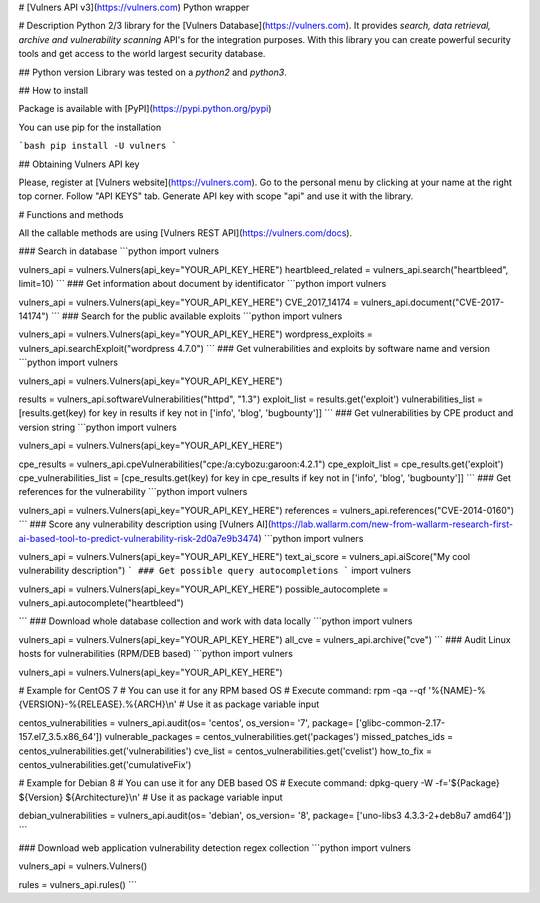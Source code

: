# [Vulners API v3](https://vulners.com) Python wrapper


# Description
Python 2/3 library for the [Vulners Database](https://vulners.com).
It provides *search, data retrieval, archive and vulnerability scanning* API's for the integration purposes.
With this library you can create powerful security tools and get access to the world largest security database.

## Python version
Library was tested on a *python2* and *python3*.

## How to install

Package is available with [PyPI](https://pypi.python.org/pypi) 

You can use pip for the installation

```bash
pip install -U vulners
```

## Obtaining Vulners API key

Please, register at [Vulners website](https://vulners.com).
Go to the personal menu by clicking at your name at the right top corner.
Follow "API KEYS" tab.
Generate API key with scope "api" and use it with the library.

# Functions and methods

All the callable methods are using [Vulners REST API](https://vulners.com/docs).

### Search in database
```python
import vulners

vulners_api = vulners.Vulners(api_key="YOUR_API_KEY_HERE")
heartbleed_related = vulners_api.search("heartbleed", limit=10)
```
### Get information about document by identificator
```python
import vulners

vulners_api = vulners.Vulners(api_key="YOUR_API_KEY_HERE")
CVE_2017_14174 = vulners_api.document("CVE-2017-14174")
```
### Search for the public available exploits
```python
import vulners

vulners_api = vulners.Vulners(api_key="YOUR_API_KEY_HERE")
wordpress_exploits = vulners_api.searchExploit("wordpress 4.7.0")
```
### Get vulnerabilities and exploits by software name and version
```python
import vulners

vulners_api = vulners.Vulners(api_key="YOUR_API_KEY_HERE")

results = vulners_api.softwareVulnerabilities("httpd", "1.3")
exploit_list = results.get('exploit')
vulnerabilities_list = [results.get(key) for key in results if key not in ['info', 'blog', 'bugbounty']]
```
### Get vulnerabilities by CPE product and version string
```python
import vulners

vulners_api = vulners.Vulners(api_key="YOUR_API_KEY_HERE")

cpe_results = vulners_api.cpeVulnerabilities("cpe:/a:cybozu:garoon:4.2.1")
cpe_exploit_list = cpe_results.get('exploit')
cpe_vulnerabilities_list = [cpe_results.get(key) for key in cpe_results if key not in ['info', 'blog', 'bugbounty']]
```
### Get references for the vulnerability
```python
import vulners

vulners_api = vulners.Vulners(api_key="YOUR_API_KEY_HERE")
references = vulners_api.references("CVE-2014-0160")
```
### Score any vulnerability description using [Vulners AI](https://lab.wallarm.com/new-from-wallarm-research-first-ai-based-tool-to-predict-vulnerability-risk-2d0a7e9b3474)
```python
import vulners

vulners_api = vulners.Vulners(api_key="YOUR_API_KEY_HERE")
text_ai_score = vulners_api.aiScore("My cool vulnerability description")
```
### Get possible query autocompletions
```
import vulners

vulners_api = vulners.Vulners(api_key="YOUR_API_KEY_HERE")
possible_autocomplete = vulners_api.autocomplete("heartbleed")

```
### Download whole database collection and work with data locally
```python
import vulners

vulners_api = vulners.Vulners(api_key="YOUR_API_KEY_HERE")
all_cve = vulners_api.archive("cve")
```
### Audit Linux hosts for vulnerabilities (RPM/DEB based)
```python
import vulners

vulners_api = vulners.Vulners(api_key="YOUR_API_KEY_HERE")

# Example for CentOS 7
# You can use it for any RPM based OS
# Execute command: rpm -qa --qf '%{NAME}-%{VERSION}-%{RELEASE}.%{ARCH}\\n'
# Use it as package variable input

centos_vulnerabilities = vulners_api.audit(os= 'centos', os_version= '7', package= ['glibc-common-2.17-157.el7_3.5.x86_64'])
vulnerable_packages = centos_vulnerabilities.get('packages')
missed_patches_ids = centos_vulnerabilities.get('vulnerabilities')
cve_list = centos_vulnerabilities.get('cvelist')
how_to_fix = centos_vulnerabilities.get('cumulativeFix')

# Example for Debian 8
# You can use it for any DEB based OS
# Execute command: dpkg-query -W -f='${Package} ${Version} ${Architecture}\\n'
# Use it as package variable input

debian_vulnerabilities = vulners_api.audit(os= 'debian', os_version= '8', package= ['uno-libs3 4.3.3-2+deb8u7 amd64'])
```

### Download web application vulnerability detection regex collection
```python
import vulners

vulners_api = vulners.Vulners()

rules = vulners_api.rules()
```


